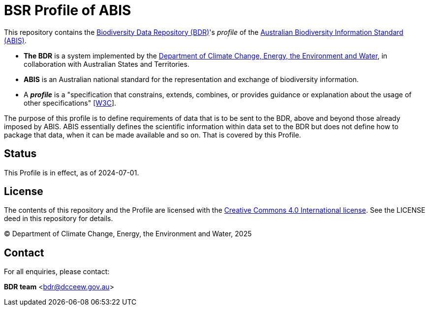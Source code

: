 = BSR Profile of ABIS

This repository contains the https://www.dcceew.gov.au/environment/environment-information-australia/biodiversity-data-repository[Biodiversity Data Repository (BDR)]'s _profile_ of the https://linked.data.gov.au/def/abis[Australian Biodiversity Information Standard (ABIS)].

* **The BDR** is a system implemented by the https://www.dcceew.gov.au[Department of Climate Change, Energy, the Environment and Water], in collaboration with Australian States and Territories.

* **ABIS** is an Australian national standard for the representation and exchange of biodiversity information.

* A **_profile_** is a "specification that constrains, extends, combines, or provides guidance or explanation about the usage of other specifications" https://www.w3.org/TR/dx-prof/#dfn-data-specification[[W3C]].

The purpose of this profile is to define requirements of data that is to be sent to the BDR, above and beyond those already imposed by ABIS. ABIS essentially defines the scientific information within data set to the BDR but does not define how to package that data, when it can be made available and so on. That is covered by this Profile.

== Status

This Profile is in effect, as of 2024-07-01.

== License

The contents of this repository and the Profile are licensed with the https://creativecommons.org/licenses/by/4.0/[Creative Commons 4.0 International license]. See the LICENSE deed in this repository for details.

&copy; Department of Climate Change, Energy, the Environment and Water, 2025

== Contact

For all enquiries, please contact:

**BDR team**
<bdr@dcceew.gov.au>   
